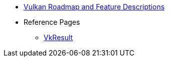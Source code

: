 // Copyright 2024-2025 The Khronos Group Inc.
// SPDX-License-Identifier: CC-BY-4.0

// This file is generated by ???
// To make changes, modify that script.

:chapters:

* xref:index.adoc[Vulkan Roadmap and Feature Descriptions]
* Reference Pages
** xref:source/VkResult.adoc[VkResult]

